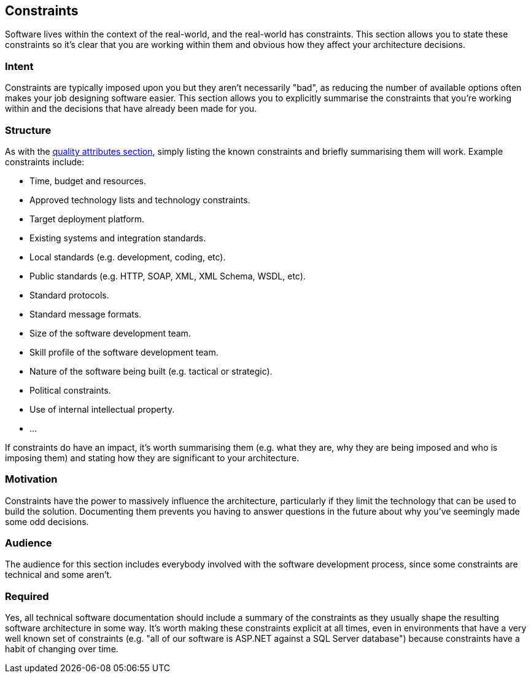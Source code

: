== Constraints

Software lives within the context of the real-world, and the real-world
has constraints. This section allows you to state these constraints so
it's clear that you are working within them and obvious how they affect
your architecture decisions.

=== Intent

Constraints are typically imposed upon you but they aren't necessarily
"bad", as reducing the number of available options often makes your job
designing software easier. This section allows you to explicitly
summarise the constraints that you're working within and the decisions
that have already been made for you.

=== Structure

As with the link:/help/documentation/quality-attributes[quality
attributes section], simply listing the known constraints and briefly
summarising them will work. Example constraints include:

* Time, budget and resources.
* Approved technology lists and technology constraints.
* Target deployment platform.
* Existing systems and integration standards.
* Local standards (e.g. development, coding, etc).
* Public standards (e.g. HTTP, SOAP, XML, XML Schema, WSDL, etc).
* Standard protocols.
* Standard message formats.
* Size of the software development team.
* Skill profile of the software development team.
* Nature of the software being built (e.g. tactical or strategic).
* Political constraints.
* Use of internal intellectual property.
* ...

If constraints do have an impact, it's worth summarising them (e.g. what
they are, why they are being imposed and who is imposing them) and
stating how they are significant to your architecture.

=== Motivation

Constraints have the power to massively influence the architecture,
particularly if they limit the technology that can be used to build the
solution. Documenting them prevents you having to answer questions in
the future about why you've seemingly made some odd decisions.

=== Audience

The audience for this section includes everybody involved with the
software development process, since some constraints are technical and
some aren't.

=== Required

Yes, all technical software documentation should include a summary of
the constraints as they usually shape the resulting software
architecture in some way. It's worth making these constraints explicit
at all times, even in environments that have a very well known set of
constraints (e.g. "all of our software is ASP.NET against a SQL Server
database") because constraints have a habit of changing over time.
